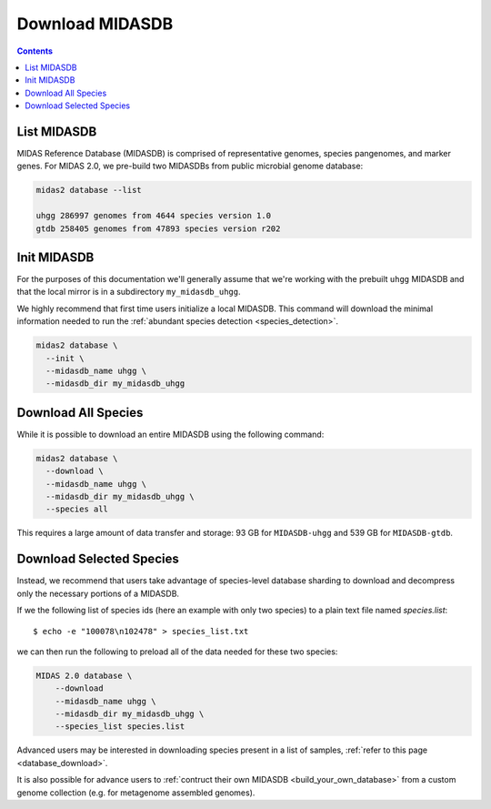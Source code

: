 Download MIDASDB
================

.. contents::
   :depth: 3


List MIDASDB
***************

MIDAS Reference Database (MIDASDB) is comprised of representative genomes,
species pangenomes, and marker genes. For MIDAS 2.0, we pre-build two MIDASDBs from public
microbial genome database:

.. code-block:: shell

  midas2 database --list

  uhgg 286997 genomes from 4644 species version 1.0
  gtdb 258405 genomes from 47893 species version r202


Init MIDASDB
***************

For the purposes of this documentation we'll generally assume that we're working
with the prebuilt ``uhgg`` MIDASDB and that the local mirror is in a subdirectory
``my_midasdb_uhgg``.

We highly recommend that first time users initialize a local MIDASDB. This command
will download the minimal information needed to run the :ref:`abundant species detection <species_detection>`.

.. code-block:: shell

  midas2 database \
    --init \
    --midasdb_name uhgg \
    --midasdb_dir my_midasdb_uhgg


Download All Species
********************

While it is possible to download an entire MIDASDB using the following
command:

.. code-block:: shell

  midas2 database \
    --download \
    --midasdb_name uhgg \
    --midasdb_dir my_midasdb_uhgg \
    --species all


This requires a large amount of data transfer and storage: 93 GB for ``MIDASDB-uhgg``
and 539 GB for ``MIDASDB-gtdb``.


Download Selected Species
*************************

Instead, we recommend that users take advantage of species-level database
sharding to download and decompress only the necessary portions of a
MIDASDB.

If we the following list of species ids (here an example with only two species) to a plain text file named `species.list`: ::

  $ echo -e "100078\n102478" > species_list.txt

we can then run the following to preload all of the data needed for these two species:

.. code-block:: shell

    MIDAS 2.0 database \
        --download
        --midasdb_name uhgg \
        --midasdb_dir my_midasdb_uhgg \
        --species_list species.list


Advanced users may be interested in downloading species present in a list of samples,
:ref:`refer to this page <database_download>`.

It is also possible for advance users to :ref:`contruct their own MIDASDB <build_your_own_database>`
from a custom genome collection (e.g. for metagenome assembled genomes).
